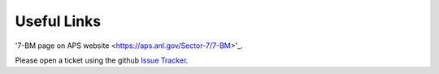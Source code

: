 ===============
Useful Links
===============

'7-BM page on APS website <https://aps.anl.gov/Sector-7/7-BM>'_.

Please open a ticket using the github `Issue Tracker <https://github.com/decarlof/2bm-docs/issues>`_.
